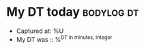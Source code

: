 * My DT today                                                    :bodylog:dt:

- Captured at: %U
- My DT was :: %^{DT in minutes, integer}
